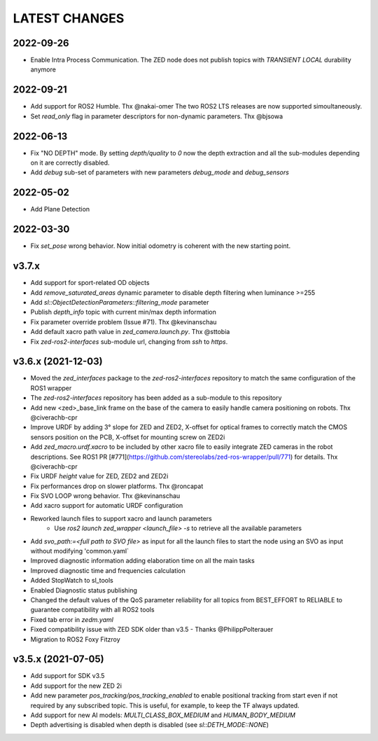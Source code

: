 LATEST CHANGES
==============

2022-09-26
----------
- Enable Intra Process Communication. The ZED node does not publish topics with `TRANSIENT LOCAL` durability anymore

2022-09-21
----------
- Add support for ROS2 Humble. Thx @nakai-omer
  The two ROS2 LTS releases are now supported simoultaneously.
- Set `read_only` flag in parameter descriptors for non-dynamic parameters. Thx @bjsowa

2022-06-13
----------
- Fix "NO DEPTH" mode. By setting `depth/quality` to `0` now the depth extraction and all the sub-modules depending on it are correctly disabled.
- Add `debug` sub-set of parameters with new parameters `debug_mode` and `debug_sensors`

2022-05-02
----------
- Add Plane Detection

2022-03-30
----------
- Fix `set_pose` wrong behavior. Now initial odometry is coherent with the new starting point.

v3.7.x
----------
- Add support for sport-related OD objects
- Add `remove_saturated_areas` dynamic parameter to disable depth filtering when luminance >=255
- Add `sl::ObjectDetectionParameters::filtering_mode` parameter
- Publish `depth_info` topic with current min/max depth information
- Fix parameter override problem (Issue #71). Thx @kevinanschau
- Add default xacro path value in `zed_camera.launch.py`. Thx @sttobia
- Fix `zed-ros2-interfaces` sub-module url, changing from `ssh` to `https`.

v3.6.x (2021-12-03)
-------------------
- Moved the `zed_interfaces` package to the `zed-ros2-interfaces` repository to match the same configuration of the ROS1 wrapper
- The `zed-ros2-interfaces` repository has been added as a sub-module to this repository
- Add new <zed>_base_link frame on the base of the camera to easily handle camera positioning on robots. Thx @civerachb-cpr
- Improve URDF by adding 3° slope for ZED and ZED2, X-offset for optical frames to correctly match the CMOS sensors position on the PCB, X-offset for mounting screw on ZED2i
- Add `zed_macro.urdf.xacro` to be included by other xacro file to easily integrate ZED cameras in the robot descriptions. See ROS1 PR [#771](https://github.com/stereolabs/zed-ros-wrapper/pull/771) for details. Thx @civerachb-cpr
- Fix URDF `height` value for ZED, ZED2 and ZED2i
- Fix performances drop on slower platforms. Thx @roncapat
- Fix SVO LOOP wrong behavior. Thx @kevinanschau
- Add xacro support for automatic URDF configuration
- Reworked launch files to support xacro and launch parameters
    - Use `ros2 launch zed_wrapper <launch_file> -s` to retrieve all the available parameters
- Add `svo_path:=<full path to SVO file>` as input for all the launch files to start the node using an SVO as input without modifying 'common.yaml`
- Improved diagnostic information adding elaboration time on all the main tasks
- Improved diagnostic time and frequencies calculation
- Added StopWatch to sl_tools
- Enabled Diagnostic status publishing
- Changed the default values of the QoS parameter reliability for all topics from BEST_EFFORT to RELIABLE to guarantee compatibility with all ROS2 tools
- Fixed tab error in `zedm.yaml`
- Fixed compatibility issue with ZED SDK older than v3.5 - Thanks @PhilippPolterauer
- Migration to ROS2 Foxy Fitzroy

v3.5.x (2021-07-05)
-------------------
- Add support for SDK v3.5
- Add support for the new ZED 2i
- Add new parameter `pos_tracking/pos_tracking_enabled` to enable positional tracking from start even if not required by any subscribed topic. This is useful, for example, to keep the TF always updated.
- Add support for new AI models: `MULTI_CLASS_BOX_MEDIUM` and `HUMAN_BODY_MEDIUM`
- Depth advertising is disabled when depth is disabled (see `sl::DETH_MODE::NONE`)
